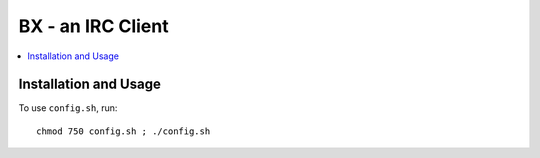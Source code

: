 ******************
BX - an IRC Client
******************

.. contents::
    :local:
    :depth: 1
    :backlinks: none
    
======================
Installation and Usage
======================

To use ``config.sh``, run:: 

	chmod 750 config.sh ; ./config.sh

